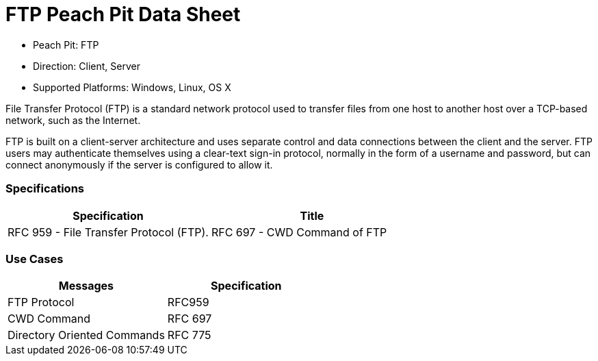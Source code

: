 :Doctitle: FTP Peach Pit Data Sheet
:Description: File Transfer Protocol (FTP)

 * Peach Pit: FTP
 * Direction: Client, Server
 * Supported Platforms: Windows, Linux, OS X

File Transfer Protocol (FTP) is a standard network protocol used to transfer files from one host to another
host over a TCP-based network, such as the Internet.

FTP is built on a client-server architecture and uses separate control and data connections between the client
and the server. FTP users may authenticate themselves using a clear-text sign-in protocol, normally in the form
of a username and password, but can connect anonymously if the server is configured to allow it.

=== Specifications


[options="header"]
|========
|Specification | Title
|RFC 959 - File Transfer Protocol (FTP).
|RFC 697 - CWD Command of FTP
|RFC 775 - Directory Oriented FTP Commands
|========

=== Use Cases


[options="header"]
|========
|Messages | Specification
|FTP Protocol | RFC959
|CWD Command | RFC 697
|Directory Oriented Commands | RFC 775
|========

